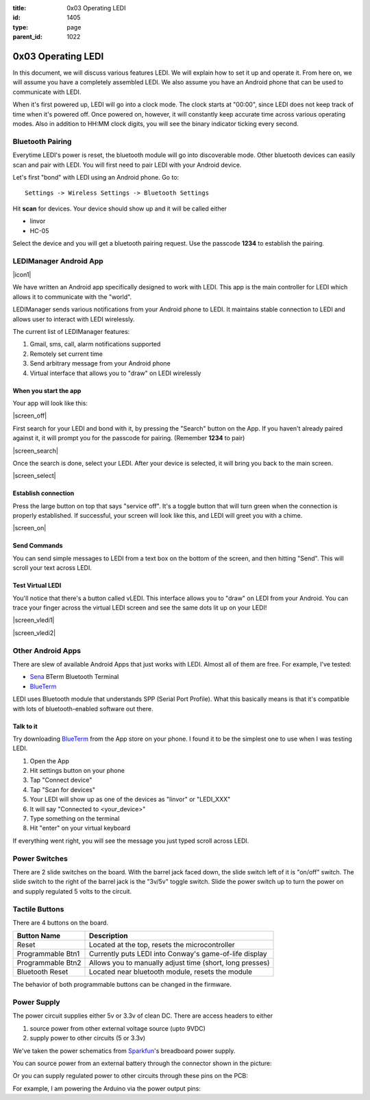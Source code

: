 :title: 0x03 Operating LEDI
:id: 1405
:type: page
:parent_id: 1022


0x03 Operating LEDI
===================

In this document, we will discuss various features LEDI. We will explain how to
set it up and operate it. From here on, we will assume you have
a completely assembled LEDI. We also assume you have an Android phone that
can be used to communicate with LEDI.

When it's first powered up, LEDI will go into a clock mode. The clock starts
at "00:00", since LEDI does not keep track of time when it's powered off.
Once powered on, however, it will constantly keep accurate time across various
operating modes. Also in addition to HH:MM clock digits, you will see the binary
indicator ticking every second. 


Bluetooth Pairing
-----------------
Everytime LEDI's power is reset, the bluetooth module will go into discoverable mode.
Other bluetooth devices can easily scan and pair with LEDI. You will first need to
pair LEDI with your Android device.

Let's first "bond" with LEDI using an Android phone. Go to::

  Settings -> Wireless Settings -> Bluetooth Settings

Hit **scan** for devices. Your device should show up and it will be called either 

* linvor
* HC-05

Select the device and you will get a bluetooth pairing request.
Use the passcode **1234** to establish the pairing.


LEDIManager Android App
-----------------------
|icon1|

We have written an Android app specifically designed to work with LEDI. This app is the
main controller for LEDI which allows it to communicate with the "world".

LEDIManager sends various notifications from your Android phone to LEDI. It maintains
stable connection to LEDI and allows user to interact with LEDI wirelessly.

The current list of LEDIManager features:

#. Gmail, sms, call, alarm notifications supported
#. Remotely set current time
#. Send arbitrary message from your Android phone
#. Virtual interface that allows you to "draw" on LEDI wirelessly

When you start the app
~~~~~~~~~~~~~~~~~~~~~~
Your app will look like this:

|screen_off|

First search for your LEDI and bond with it, by pressing the "Search" button on the App.
If you haven't already paired against it, it will prompt you for the passcode for pairing.
(Remember **1234** to pair)

|screen_search|

Once the search is done, select your LEDI. After your device is selected, it will bring 
you back to the main screen.

|screen_select|


Establish connection
~~~~~~~~~~~~~~~~~~~~
Press the large button on top that says "service off". It's a toggle button that will 
turn green when the connection is properly established. If successful, your screen will
look like this, and LEDI will greet you with a chime.

|screen_on|


Send Commands
~~~~~~~~~~~~~
You can send simple messages to LEDI from a text box on the bottom of the screen, and
then hitting "Send". This will scroll your text across LEDI.


Test Virtual LEDI
~~~~~~~~~~~~~~~~~
You'll notice that there's a button called vLEDI. This interface allows you to "draw" on
LEDI from your Android. You can trace your finger across the virtual LEDI screen and see
the same dots lit up on your LEDI!

|screen_vledi1|

|screen_vledi2|


Other Android Apps
------------------
There are slew of available Android Apps that just works with LEDI.
Almost all of them are free. For example, I've tested:

* Sena_ BTerm Bluetooth Terminal 
* BlueTerm_

LEDI uses Bluetooth module that understands SPP (Serial Port Profile). What this
basically means is that it's compatible with lots of bluetooth-enabled software out there.


Talk to it
~~~~~~~~~~
Try downloading BlueTerm_ from the App store on your phone. I found it to be the 
simplest one to use when I was testing LEDI.

#. Open the App
#. Hit settings button on your phone
#. Tap "Connect device"
#. Tap "Scan for devices"
#. Your LEDI will show up as one of the devices as "linvor" or "LEDI_XXX"
#. It will say "Connected to <your_device>"
#. Type something on the terminal
#. Hit "enter" on your virtual keyboard

If everything went right, you will see the message you just typed scroll across LEDI.


Power Switches
--------------
There are 2 slide switches on the board. With the barrel jack faced down, the
slide switch left of it is "on/off" switch. The slide switch to the right of the
barrel jack is the "3v/5v" toggle switch. Slide the power switch up to turn the
power on and supply regulated 5 volts to the circuit.


Tactile Buttons
---------------
There are 4 buttons on the board.

====================  =========================================================
Button Name           Description
====================  =========================================================
Reset                 Located at the top, resets the microcontroller
Programmable Btn1     Currently puts LEDI into Conway's game-of-life display
Programmable Btn2     Allows you to manually adjust time (short, long presses)
Bluetooth Reset       Located near bluetooth module, resets the module
====================  =========================================================

The behavior of both programmable buttons can be changed in the firmware.


Power Supply
------------

The power circuit supplies either 5v or 3.3v of clean DC. There are access headers
to either

1. source power from other external voltage source (upto 9VDC)
2. supply power to other circuits (5 or 3.3v)

We've taken the power schematics from Sparkfun_'s breadboard power supply.

You can source power from an external battery through the connector shown in the picture:

.. insert pic here

Or you can supply regulated power to other circuits through these pins on the PCB:

.. insert pic here


For example, I am powering the Arduino via the power output pins:

.. another power here


.. _Sena: https://play.google.com/store/apps/details?id=com.sena.bterm&feature=search_result#?t=W251bGwsMSwxLDEsImNvbS5zZW5hLmJ0ZXJtIl0.
.. _BlueTerm: https://play.google.com/store/apps/details?id=es.pymasde.blueterm&feature=search_result#?t=W251bGwsMSwxLDEsImVzLnB5bWFzZGUuYmx1ZXRlcm0iXQ..
.. _Sparkfun: https://www.sparkfun.com/products/114


.. |icon1| image:: /nas/docs/techversat/web/img/android_ledi_96x96.png
   :uploaded: http://techversat.com/wp-content/uploads/ledi/android_ledi_96x96.png
.. |screen_on| image:: /nas/docs/techversat/web/img/screenshot_onex_on.png
   :uploaded-scale50: http://techversat.com/wp-content/uploads/ledi/screenshot_onex_on-scale50.png
   :uploaded: http://techversat.com/wp-content/uploads/ledi/screenshot_onex_on.png
   :scale: 50
   :width: 300
.. |screen_off| image:: /nas/docs/techversat/web/img/screenshot_onex_off.png
   :uploaded-scale50: http://techversat.com/wp-content/uploads/ledi/screenshot_onex_off-scale50.png
   :uploaded: http://techversat.com/wp-content/uploads/ledi/screenshot_onex_off.png
   :scale: 50
   :width: 300
.. |screen_search| image:: /nas/docs/techversat/web/img/screenshot_onex_search.png
   :uploaded-scale50: http://techversat.com/wp-content/uploads/ledi/screenshot_onex_search-scale50.png
   :uploaded: http://techversat.com/wp-content/uploads/ledi/screenshot_onex_search.png
   :scale: 50
   :width: 300
.. |screen_select| image:: /nas/docs/techversat/web/img/screenshot_onex_search2.png
   :uploaded-scale50: http://techversat.com/wp-content/uploads/ledi/screenshot_onex_search2-scale50.png
   :uploaded: http://techversat.com/wp-content/uploads/ledi/screenshot_onex_search2.png
   :scale: 50
   :width: 300
.. |screen_vledi1| image:: /nas/docs/techversat/web/img/screenshot_onex_vledi1.png
   :uploaded-scale50: http://techversat.com/wp-content/uploads/ledi/screenshot_onex_vledi1-scale50.png
   :uploaded: http://techversat.com/wp-content/uploads/ledi/screenshot_onex_vledi1.png
   :scale: 50
   :width: 600
.. |screen_vledi2| image:: /nas/docs/techversat/web/img/screenshot_onex_vledi2.png
   :uploaded-scale50: http://techversat.com/wp-content/uploads/ledi/screenshot_onex_vledi2-scale50.png
   :uploaded: http://techversat.com/wp-content/uploads/ledi/screenshot_onex_vledi2.png
   :scale: 50
   :width: 600
